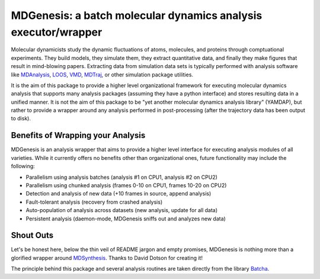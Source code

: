 ==========================================================================
MDGenesis: a batch molecular dynamics analysis executor/wrapper
==========================================================================

Molecular dynamicists study the dynamic fluctuations of atoms, molecules,
and proteins through comptuational experiments. They build models,
they simulate them, they extract quantitative data,
and finally they make figures that result in mind-blowing papers.
Extracting data from simulation data sets is typically performed with
analysis software like `MDAnalysis <https://github.com/MDAnalysis/mdanalysis>`_, 
`LOOS <http://loos.sourceforge.net/>`_, `VMD <http://www.ks.uiuc.edu/Research/vmd/>`_,
`MDTraj <https://github.com/mdtraj/mdtraj>`_, or other simulation package utilities.

It is the aim of this package to provide a higher level organizational framework
for executing molecular dynamics analysis that supports many analysis packages
(assuming they have a python interface) and stores resulting data in a unified
manner. It is not the aim of this package to be "yet another molecular dynamics
analysis library" (YAMDAP), but rather to provide a wrapper around any analysis
performed in post-processing (after the trajectory data has been output to disk).

Benefits of Wrapping your Analysis
==================================

MDGenesis is an analysis wrapper that aims to provide a higher level
interface for executing analysis modules of all varieties. While it currently
offers no benefits other than organizational ones, future functionality may
include the following:

* Parallelism using analysis batches (analysis #1 on CPU1, analysis #2 on CPU2)
* Parallelism using chunked analysis (frames 0-10 on CPU1, frames 10-20 on CPU2)
* Detection and analysis of new data (+10 frames in source, append analysis)
* Fault-tolerant analysis (recovery from crashed analysis)
* Auto-population of analysis across datasets (new analysis, update for all data)
* Persistent analysis (daemon-mode, MDGenesis sniffs out and analyzes new data)

Shout Outs
==========

Let's be honest here, below the thin veil of README jargon and empty promises,
MDGenesis is nothing more than a glorified wrapper around 
`MDSynthesis <https://github.com/Becksteinlab/MDSynthesis>`_.
Thanks to David Dotson for creating it!

The principle behind this package and several analysis routines are taken
directly from the library `Batcha <https://github.com/davecap/batcha>`__.
